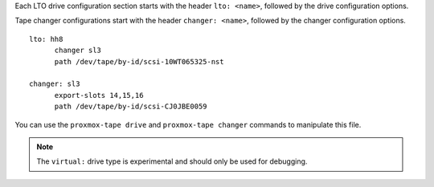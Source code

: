 Each LTO drive configuration section starts with the header ``lto: <name>``,
followed by the drive configuration options.

Tape changer configurations start with the header ``changer: <name>``,
followed by the changer configuration options.

::

  lto: hh8
	changer sl3
	path /dev/tape/by-id/scsi-10WT065325-nst

  changer: sl3
	export-slots 14,15,16
	path /dev/tape/by-id/scsi-CJ0JBE0059


You can use the ``proxmox-tape drive`` and ``proxmox-tape changer``
commands to manipulate this file.

.. NOTE:: The ``virtual:`` drive type is experimental and should only be used
   for debugging.
